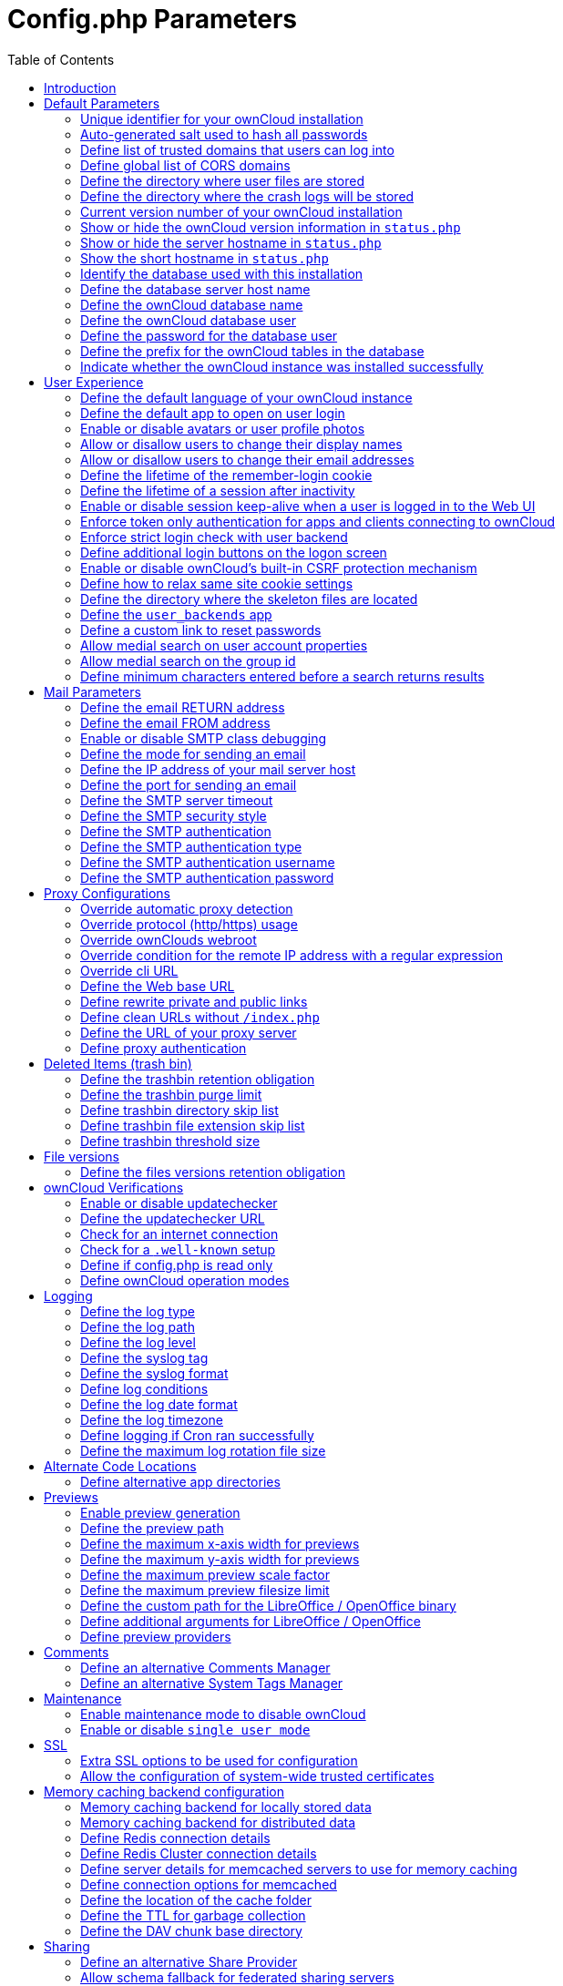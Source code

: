 = Config.php Parameters
:toc: right

== Introduction

ownCloud uses the `config/config.php` file to control server operations.
`config/config.sample.php` lists all the configurable parameters within
ownCloud, along with example or default values. This document provides a
more detailed reference. Most options are configurable on your Admin
page, so it is usually not necessary to edit `config/config.php`.

NOTE: The installer creates a configuration containing the essential parameters. +
Only manually add configuration parameters to `config/config.php` if you need to use a special
value for a parameter. *Do not copy everything from* `config/config.sample.php` *.
Only enter the parameters you wish to modify!*

ownCloud supports loading configuration parameters from multiple files.
You can add arbitrary files ending with .config.php in the config/
directory, for example you could place your email server configuration
in email.config.php. This allows you to easily create and manage custom
configurations, or to divide a large complex configuration file into a
set of smaller files. These custom files are not overwritten by
ownCloud, and the values in these files take precedence over config.php.

// header end do not delete or edit this line

== Default Parameters

These parameters are configured by the ownCloud installer and are required
for your ownCloud server to operate.

=== Unique identifier for your ownCloud installation
This unique identifier is created automatically by the installer.

This example is for documentation only, and you should never use it because it will not work.
A valid `instanceid` is created when you install ownCloud. Needs to start with a letter.

'instanceid' => 'd3c944a9a',

==== Code Sample

[source,php]
....
'instanceid' => '',
....

=== Auto-generated salt used to hash all passwords
The salt used to hash all passwords and is auto-generated by the ownCloud installer.

(There are also per-user salts.) If you lose this salt, you lose all your
passwords. This example is for documentation only, and you should never use it.

==== Code Sample

[source,php]
....
'passwordsalt' => '',
....

=== Define list of trusted domains that users can log into
Specifying trusted domains prevents host header poisoning.

Do not remove this, as it performs necessary security checks.
Please consider that for backend processes like background jobs or occ commands,
the URL parameter in key `overwrite.cli.url` is used. For more details, please see that key.

==== Code Sample

[source,php]
....
'trusted_domains' => [
	'demo.example.org',
	'otherdomain.example.org',
  ],
....

=== Define global list of CORS domains
All users can use tools running CORS (Cross-Origin Resource Sharing) requests
from the listed domains.

==== Code Sample

[source,php]
....
'cors.allowed-domains' => [
	'https://foo.example.org',
  ],
....

=== Define the directory where user files are stored
This defaults to `data/` in the ownCloud directory.

The SQLite database is also stored here, when you use SQLite.
(SQLite is not available in ownCloud Enterprise Edition)

==== Code Sample

[source,php]
....
'datadirectory' => '/var/www/owncloud/data',
....

=== Define the directory where the crash logs will be stored
By default, this will be the same as the one configured as "datadirectory".

The directory MUST EXIST and be WRITABLE by the web server.
Note that crashes are extremely rare (although they can come in burst due to
multiple requests), so the default location is usually fine.
Also note that the log can contain sensitive information, but it should be useful
to pinpoint where is the problem.

==== Code Sample

[source,php]
....
'crashdirectory' => '/var/www/owncloud/data',
....

=== Current version number of your ownCloud installation
This is set up during installation and update, so you shouldn't need to change it.

==== Code Sample

[source,php]
....
'version' => '',
....

=== Show or hide the ownCloud version information in `status.php`
This hardens an ownCloud instance by hiding the version information in `status.php`.

This can be a legitimate step. Please consult the documentation before enabling this.

==== Code Sample

[source,php]
....
'version.hide' => false,
....

=== Show or hide the server hostname in `status.php`
Optional config option, defaults to hidden.

==== Code Sample

[source,php]
....
'show_server_hostname' => false,
....

=== Show the short hostname in `status.php`
Optional config option, defaults to use the gethostname() return value.

==== Code Sample

[source,php]
....
'use_relative_domain_name' => false,
....

=== Identify the database used with this installation
See also config option `supportedDatabases`

Available:
- sqlite (SQLite3 - Not in Enterprise Edition)
- mysql (MySQL/MariaDB)
- pgsql (PostgreSQL)
- oci (Oracle - Enterprise Edition Only)

==== Code Sample

[source,php]
....
'dbtype' => 'mysql',
....

=== Define the database server host name
For example `localhost`, `hostname`, `hostname.example.com`, or the IP address.

To specify a port use: `hostname:####`;
To specify a Unix socket use: `localhost:/path/to/socket`.

==== Code Sample

[source,php]
....
'dbhost' => '',
....

=== Define the ownCloud database name
The name of the ownCloud database which is set during installation.

You should not need to change this.

==== Code Sample

[source,php]
....
'dbname' => 'owncloud',
....

=== Define the ownCloud database user
This must be unique across ownCloud instances using the same SQL database.

This is setup during installation, so you shouldn't need to change it.

==== Code Sample

[source,php]
....
'dbuser' => '',
....

=== Define the password for the database user
This is set up during installation, so you shouldn't need to change it.

==== Code Sample

[source,php]
....
'dbpassword' => '',
....

=== Define the prefix for the ownCloud tables in the database

==== Code Sample

[source,php]
....
'dbtableprefix' => '',
....

=== Indicate whether the ownCloud instance was installed successfully
`true` indicates a successful installation,
`false` indicates an unsuccessful installation.

==== Code Sample

[source,php]
....
'installed' => false,
....

== User Experience

These optional parameters control some aspects of the user interface.
Default values, where present, are shown.

=== Define the default language of your ownCloud instance
Using ISO_639-1 language codes such as `en` for English, `de` for German, and `fr` for French.

Overrides automatic language detection on public pages like login or shared items.
User's language preferences configured under `personal -> language` override
this setting after they have logged in.

==== Code Sample

[source,php]
....
'default_language' => 'en_GB',
....

=== Define the default app to open on user login
Use the app names as they appear in the URL after clicking them in the Apps menu,
such as files, documents or calendar etc. You can use a comma-separated list of app names,
so if the first app is not enabled for a user then ownCloud will try the second one, and so
on. If no enabled apps are found it defaults to the Files app.

==== Code Sample

[source,php]
....
'defaultapp' => 'files',
....

=== Enable or disable avatars or user profile photos
`true` enables avatars, or user profile photos, `false` disables them.

These appear on the User page, on user's Personal pages and are used by some apps
(contacts, mail, etc).

==== Code Sample

[source,php]
....
'enable_avatars' => true,
....

=== Allow or disallow users to change their display names
`true` allows users to change their display names (on their Personal pages),
`false` prevents them from changing their display names.

==== Code Sample

[source,php]
....
'allow_user_to_change_display_name' => true,
....

=== Allow or disallow users to change their email addresses
`true` allows users to change their email address (on their Personal pages),
`false` prevents them from changing their email address.

==== Code Sample

[source,php]
....
'allow_user_to_change_mail_address' => true,
....

=== Define the lifetime of the remember-login cookie
The remember-login cookie is set when the user clicks the `remember` checkbox
on the login screen. The default is 15 days, expressed in seconds.

==== Code Sample

[source,php]
....
'remember_login_cookie_lifetime' => 60*60*24*15,
....

=== Define the lifetime of a session after inactivity
The default is 20 minutes, expressed in seconds.

==== Code Sample

[source,php]
....
'session_lifetime' => 60 * 20,
....

=== Enable or disable session keep-alive when a user is logged in to the Web UI
Enabling this sends a "heartbeat" to the server to keep it from timing out.

==== Code Sample

[source,php]
....
'session_keepalive' => true,
....

=== Enforce token only authentication for apps and clients connecting to ownCloud
If enabled, all access requests using the user's password are blocked for enhanced security.

Users have to generate special app-passwords (tokens) for their apps or clients in their personal
settings which are further used for app or client authentication. Browser logon is not affected.

==== Code Sample

[source,php]
....
'token_auth_enforced' => false,
....

=== Enforce strict login check with user backend
If enabled, strict login check for password in user backend will be enforced,
meaning only the login name typed by the user would  be validated. With this
configuration enabled, e.g. an additional check for email will not be performed.

==== Code Sample

[source,php]
....
'strict_login_enforced' => false,
....

=== Define additional login buttons on the logon screen
Provides the ability to create additional login buttons on the logon screen, for e.g., SSO integration
 'login.alternatives' => [
   ['href' => 'https://www.testshib.org/Shibboleth.sso/ProtectNetwork?target=https%3A%2F%2Fmy.owncloud.tld%2Flogin%2Fsso-saml%2F', 'name' => 'ProtectNetwork', 'img' => '/img/PN_sign-in.gif'],
   ['href' => 'https://www.testshib.org/Shibboleth.sso/OpenIdP.org?target=https%3A%2F%2Fmy.owncloud.tld%2Flogin%2Fsso-saml%2F', 'name' => 'OpenIdP.org', 'img' => '/img/openidp.png'],
 ]

==== Code Sample

[source,php]
....
'login.alternatives' => [],
....

=== Enable or disable ownCloud's built-in CSRF protection mechanism

In some specific setups CSRF protection is handled in the environment, e.g.,
running F5 ASM. In these cases the built-in mechanism is not needed and can be disabled.
Generally speaking, however, this config switch should be left unchanged.

WARNING: leave this as is if you're not sure what it does.

==== Code Sample

[source,php]
....
'csrf.disabled' => false,
....

=== Define how to relax same site cookie settings

Possible values: `Strict`, `Lax` or `None`.
Setting the same site cookie to `None` is necessary in case of OpenID Connect.
For more information about the impact of the values see:
https://developer.mozilla.org/en-US/docs/Web/HTTP/Headers/Set-Cookie/SameSite#values and
https://web.dev/schemeful-samesite/

==== Code Sample

[source,php]
....
'http.cookie.samesite' => 'Strict',
....

=== Define the directory where the skeleton files are located
These files will be copied to the data directory of new users.

Set this to the empty string if you do not want to copy any skeleton files.
A valid path must be given for this key otherwise errors will be generated in owncloud.log.

==== Code Sample

[source,php]
....
'skeletondirectory' => '/path/to/owncloud/core/skeleton',
....

=== Define the `user_backends` app
Those need to be enabled first and allow you to configure alternate authentication backends.

Supported backends are:
IMAP (OC_User_IMAP), SMB (OC_User_SMB), and FTP (OC_User_FTP).

==== Code Sample

[source,php]
....
'user_backends' => [
	[
		'class' => 'OC_User_IMAP',
		'arguments' => ['{imap.gmail.com:993/imap/ssl}INBOX']
	]
  ],
....

=== Define a custom link to reset passwords
If your user backend does not allow password resets (e.g. when it's a read-only
user backend like LDAP), you can specify a custom link, where the user is
redirected to, when clicking the "reset password" link after a failed login-attempt.

If you do not want to provide any link, replace the URL with 'disabled'.

==== Code Sample

[source,php]
....
'lost_password_link' => 'https://example.org/link/to/password/reset',
....

=== Allow medial search on user account properties
These account properties can be display name, user id, email, and other search terms.

Allows finding 'Alice' when searching for 'lic'. May slow down user search.
Disable this if you encounter slow username search in the sharing dialog.

==== Code Sample

[source,php]
....
'accounts.enable_medial_search' => true,
....

=== Allow medial search on the group id
Allows finding 'test' in groups when searching for 'es'.

This is only used in the DB group backend (local groups).
This won't be used against LDAP, Shibboleth or any other group backend.

==== Code Sample

[source,php]
....
'groups.enable_medial_search' => true,
....

=== Define minimum characters entered before a search returns results
Defines the minimum characters entered before a search returns results for
users or groups in the share autocomplete form. Lower values increase search
time especially for large backends.

Any exact matches to a user or group will be returned, even though less than
the minimum characters have been entered. The search is case-insensitive.
For example, entering "tom" will always return "Tom" if there is an exact match.

==== Code Sample

[source,php]
....
'user.search_min_length' => 2,
....

== Mail Parameters

These configure the email settings for ownCloud notifications and password resets.

=== Define the email RETURN address
The return address that you want to appear on emails sent by the ownCloud server.

Example: `oc-admin@example.com`, substituting your own domain, of course.

==== Code Sample

[source,php]
....
'mail_domain' => 'example.com',
....

=== Define the email FROM address
The FROM address that overrides the built-in `sharing-noreply` and
`lostpassword-noreply` FROM addresses.

==== Code Sample

[source,php]
....
'mail_from_address' => 'owncloud',
....

=== Enable or disable SMTP class debugging

==== Code Sample

[source,php]
....
'mail_smtpdebug' => false,
....

=== Define the mode for sending an email
Modes to use for sending mail: `sendmail`, `smtp`, `qmail` or `php`.

If you are using local or remote SMTP, set this to `smtp`.

If you are using PHP mail you must have an installed and working email system
on the server. The program used to send email is defined in the `php.ini` file.

For the `sendmail` option you need an installed and working email system on
the server, with `/usr/sbin/sendmail` installed on your Unix system.

For `qmail` the binary is /var/qmail/bin/sendmail, and it must be installed
on your Unix system.

==== Code Sample

[source,php]
....
'mail_smtpmode' => 'sendmail',
....

=== Define the IP address of your mail server host
Depends on `mail_smtpmode`. May contain multiple hosts separated by a semi-colon.

If you need to specify the port number, append it to the IP address separated by
a colon, like this: `127.0.0.1:24`.

==== Code Sample

[source,php]
....
'mail_smtphost' => '127.0.0.1',
....

=== Define the port for sending an email
Depends on `mail_smtpmode`.

==== Code Sample

[source,php]
....
'mail_smtpport' => 25,
....

=== Define the SMTP server timeout
Depends on `mail_smtpmode`. Sets the SMTP server timeout in seconds.

You may need to increase this if you are running an anti-malware or spam scanner.

==== Code Sample

[source,php]
....
'mail_smtptimeout' => 10,
....

=== Define the SMTP security style
Depends on `mail_smtpmode`. Specify when you are using `ssl` or `tls`.

Leave empty for no encryption.

==== Code Sample

[source,php]
....
'mail_smtpsecure' => '',
....

=== Define the SMTP authentication
Depends on `mail_smtpmode`. Change this to `true` if your mail server requires authentication.

==== Code Sample

[source,php]
....
'mail_smtpauth' => false,
....

=== Define the SMTP authentication type
Depends on `mail_smtpmode`. If SMTP authentication is required,
choose the authentication type as `LOGIN` (default) or `PLAIN`.

==== Code Sample

[source,php]
....
'mail_smtpauthtype' => 'LOGIN',
....

=== Define the SMTP authentication username
Depends on `mail_smtpauth`. Specify the username for authenticating to the SMTP server.

==== Code Sample

[source,php]
....
'mail_smtpname' => '',
....

=== Define the SMTP authentication password
Depends on `mail_smtpauth`. Specify the password for authenticating to the SMTP server.

==== Code Sample

[source,php]
....
'mail_smtppassword' => '',
....

== Proxy Configurations

=== Override automatic proxy detection
The automatic hostname detection of ownCloud can fail in certain reverse
proxy and CLI/cron situations. This option allows you to manually override
the automatic detection; for example `www.example.com`, or specify the port
`www.example.com:8080`.

==== Code Sample

[source,php]
....
'overwritehost' => '',
....

=== Override protocol (http/https) usage
When generating URLs, ownCloud attempts to detect whether the server is
accessed via `https` or `http`. However, if ownCloud is behind a proxy
and the proxy handles the `https` calls, ownCloud would not know that
`ssl` is in use, which would result in incorrect URLs being generated.

Valid values are `http` and `https`.

==== Code Sample

[source,php]
....
'overwriteprotocol' => '',
....

=== Override ownClouds webroot
ownCloud attempts to detect the webroot for generating URLs automatically.

For example, if `www.example.com/owncloud` is the URL pointing to the
ownCloud instance, the webroot is `/owncloud`. When proxies are in use, it
may be difficult for ownCloud to detect this parameter, resulting in invalid URLs.

==== Code Sample

[source,php]
....
'overwritewebroot' => '',
....

=== Override condition for the remote IP address with a regular expression
This option allows you to define a manual override condition as a regular
expression for the remote IP address. The keys `overwritewebroot`,
`overwriteprotocol`, and `overwritehost` are subject to this condition.

For example, defining a range of IP  addresses starting with `10.0.0.`
and ending with 1 to 3: * `^10\.0\.0\.[1-3]$`

==== Code Sample

[source,php]
....
'overwritecondaddr' => '',
....

=== Override cli URL
Use this configuration parameter to specify the base URL for any URLs which
are generated within ownCloud using any kind of command line tools (cron or occ).

The value should contain the full base URL: `https://www.example.com/owncloud`
As an example, alerts shown in the browser to upgrade an app are triggered by
a cron background process and therefore uses the url of this key, even if the user
has logged on via a different domain defined in key `trusted_domains`. When the
user clicks an alert like this, they will be redirected to that URL and must logon again.

==== Code Sample

[source,php]
....
'overwrite.cli.url' => '',
....

=== Define the Web base URL

This key is necessary for the navigation item to the new ownCloud Web UI and for redirecting
public and private links.

==== Code Sample

[source,php]
....
'web.baseUrl' => '',
....

=== Define rewrite private and public links

Rewrite private and public links to the new ownCloud Web UI (if available).
If web.rewriteLinks is set to 'true', public and private links will be redirected to this url.
The Web UI will handle these links accordingly.

As an example, in case 'web.baseUrl' is set to 'http://web.example.com',
the shared link 'http://ocx.example.com/index.php/s/THoQjwYYMJvXMdW' will be redirected
by ownCloud to 'http://web.example.com/index.html#/s/THoQjwYYMJvXMdW'.

==== Code Sample

[source,php]
....
'web.rewriteLinks' => false,
....

=== Define clean URLs without `/index.php`

This parameter will be written as `RewriteBase` on update and installation of
ownCloud to your `.htaccess` file. While this value is often simply the URL
path of the ownCloud installation it cannot be set automatically properly in
every scenario and needs thus some manual configuration.

In a standard Apache setup this usually equals the folder that ownCloud is
accessible at. So if ownCloud is accessible via `https://mycloud.org/owncloud`
the correct value would most likely be `/owncloud`. If ownCloud is running
under `https://mycloud.org/` then it would be `/`.

Note that the above rule is not valid in every case, as there are some rare setup
cases where this may not apply. However, to avoid any update problems this
configuration value is explicitly opt-in.

After setting this value run `{occ-command-example-prefix} maintenance:update:htaccess`. Now, when the
following conditions are met ownCloud URLs won't contain `index.php`:

- `mod_rewrite` is installed
- `mod_env` is installed

==== Code Sample

[source,php]
....
'htaccess.RewriteBase' => '/',
....

=== Define the URL of your proxy server
Example: `proxy.example.com:8081`.

==== Code Sample

[source,php]
....
'proxy' => '',
....

=== Define proxy authentication
The optional authentication for the proxy to use to connect to the internet.

The format is: `username:password`.

The username and the password need to be urlencoded to avoid breaking the
delimiter syntax "username:password@hostname:port"

Example: `usern@me` needs to be encoded as `usern%40ame`.

==== Code Sample

[source,php]
....
'proxyuserpwd' => '',
....

== Deleted Items (trash bin)

These parameters control the Deleted files app.

=== Define the trashbin retention obligation
If the trash bin app is enabled (default), this setting defines the policy
for when files and folders in the trash bin will be permanently deleted.

The app allows for two settings, a minimum time for trash bin retention,
and a maximum time for trash bin retention.
Minimum time is the number of days a file will be kept, after which it may be deleted.
Maximum time is the number of days at which it is guaranteed to be deleted.
Both minimum and maximum times can be set together to explicitly define
file and folder deletion. For migration purposes, this setting is installed
initially set to `auto`, which is equivalent to the default setting in
ownCloud 8.1 and before.

Available values:

* `auto`
    default setting. Keeps files and folders in the deleted files for up to
    30 days, automatically deleting them (at any time) if space is needed.
    Note: files may not be removed if space is not required.
* `D, auto`
    keeps files and folders in the trash bin for D+ days, delete anytime if
    space needed (Note: files may not be deleted if space is not needed)
* `auto, D`
    delete all files in the trash bin that are older than D days
    automatically, delete other files anytime if space needed
* `D1, D2`
    keep files and folders in the trash bin for at least D1 days and
    delete when exceeds D2 days
* `disabled`
    trash bin auto clean disabled, files and folders will be kept forever

==== Code Sample

[source,php]
....
'trashbin_retention_obligation' => 'auto',
....

=== Define the trashbin purge limit
This setting defines the percentage of free space occupied by deleted files
that triggers auto purging of deleted files for this user

==== Code Sample

[source,php]
....
'trashbin_purge_limit' => 50,
....

=== Define trashbin directory skip list
Define a list of directories that will skip the trashbin and therefore be deleted immediately.

Only defined directories and only in the root of a mount will skip the trashbin.
Consider not to use reserved directory names when using snapshot capable storage systems.
The setting expects folder names with or without trailing slash.
All the content of such directories including their subdirectories will also skip the trashbin.

==== Code Sample

[source,php]
....
'trashbin_skip_directories' => [
	'temp',
],
....

=== Define trashbin file extension skip list
Define a list of file extensions to determine files that will skip the trashbin and therefore be deleted immediately.

Extension names are valid for all mount points, take care when selecting the names.

Values must not have a leading ".", otherwise corresponding files won't be detected.
Values are case-insensitive

==== Code Sample

[source,php]
....
'trashbin_skip_extensions' => [
	'iso',
	'mkv',
],
....

=== Define trashbin threshold size
Define a threshold for files to skip the trashbin and delete immediately
Once the size of a resource is greater than or equal the given value, the trashbin will be skipped.

File sizes are valid for all mount points, take care when defining the threshold.

All positive numbers and zero is allowed. Append one of the following options directly and without space:
B, K, KB, MB, M, GB, G, TB, T, PB, P

==== Code Sample

[source,php]
....
'trashbin_skip_size_threshold' => "1GB",
....

== File versions

These parameters control the Versions app.

=== Define the files versions retention obligation
If the versions app is enabled (default), this setting defines the policy
for when versions will be permanently deleted.

The app allows for two settings, a minimum time for version retention,
and a maximum time for version retention.
Minimum time is the number of days a version will be kept, after which it
may be deleted. Maximum time is the number of days at which it is guaranteed
to be deleted.
Both minimum and maximum times can be set together to explicitly define
version deletion. For migration purposes, this setting is installed
initially set to "auto", which is equivalent to the default setting in
ownCloud 8.1 and before.

Available values:

* `auto`
    default setting. Automatically expire versions according to expire
    rules. Please refer to https://doc.owncloud.com/server/latest/admin_manual/configuration/files/file_versioning.html
   for more information.
* `D, auto`
    keep versions at least for D days, apply expire rules to all versions
    that are older than D days
* `auto, D`
    delete all versions that are older than D days automatically, delete
    other versions according to expire rules
* `D1, D2`
    keep versions for at least D1 days and delete when exceeds D2 days
* `disabled`
    versions auto clean disabled, versions will be kept forever

==== Code Sample

[source,php]
....
'versions_retention_obligation' => 'auto',
....

== ownCloud Verifications

ownCloud performs several verification checks. There are two options,
`true` and `false`.

=== Enable or disable updatechecker
Check if ownCloud is up-to-date and shows a notification if a new version is available.

This option is only applicable to ownCloud core. It is not applicable to app updates.

==== Code Sample

[source,php]
....
'updatechecker' => true,
....

=== Define the updatechecker URL
The URL that ownCloud should use to look for updates

==== Code Sample

[source,php]
....
'updater.server.url' => 'https://updates.owncloud.com/server/',
....

=== Check for an internet connection
Is ownCloud connected to the Internet or running in a closed network?

==== Code Sample

[source,php]
....
'has_internet_connection' => true,
....

=== Check for a `.well-known` setup
Allows ownCloud to verify a working .well-known URL redirect.

This is done by attempting to make a request from JS to
`https://your-domain.com/.well-known/caldav/`

==== Code Sample

[source,php]
....
'check_for_working_wellknown_setup' => true,
....

=== Define if config.php is read only
In certain environments it is desired to have a read-only configuration file.

When this switch is set to `true` ownCloud will not verify whether the
configuration is writable. However, it will not be possible to configure
all options via the Web interface. Furthermore, when updating ownCloud
it is required to make the configuration file writable again for the update
process.

==== Code Sample

[source,php]
....
'config_is_read_only' => false,
....

=== Define ownCloud operation modes
This defines the mode of operations. The default value is 'single-instance'
which means that ownCloud is running on a single node, which might be the
most common operations mode. The only other possible value for now is
'clustered-instance' which means that ownCloud is running on at least 2
nodes. The mode of operations has various impact on the behavior of ownCloud.

==== Code Sample

[source,php]
....
'operation.mode' => 'single-instance',
....

== Logging

These parameters configure the logging options.
For additional information or advanced configuration, please see the logging
section in the documentation.

=== Define the log type
By default the ownCloud logs are sent to the `owncloud.log` file in the
default ownCloud data directory.

If syslogging is desired, set this parameter to `syslog`.
Setting this parameter to `errorlog` will use the PHP error_log function
for logging.

==== Code Sample

[source,php]
....
'log_type' => 'owncloud',
....

=== Define the log path
Log file path for the ownCloud logging type.

Defaults to `[datadirectory]/owncloud.log`

==== Code Sample

[source,php]
....
'logfile' => '/var/log/owncloud.log',
....

=== Define the log level
Loglevel to start logging at. Valid values are: 0 = Debug, 1 = Info, 2 =
Warning, 3 = Error, and 4 = Fatal. The default value is Warning.

==== Code Sample

[source,php]
....
'loglevel' => 2,
....

=== Define the syslog tag
If you maintain different instances and aggregate the logs, you may want
to distinguish between them. `syslog_tag` can be set per instance
with a unique id. Only available if `log_type` is set to `syslog`.

The default value is `ownCloud`.

==== Code Sample

[source,php]
....
'syslog_tag' => 'ownCloud',
....

=== Define the syslog format
The syslog format can be changed to remove or add information.

In addition to the %replacements% below %level% can be used, but it is used
as a dedicated parameter to the syslog logging facility anyway.

==== Code Sample

[source,php]
....
'log.syslog.format' => '[%reqId%][%remoteAddr%][%user%][%app%][%method%][%url%] %message%',
....

=== Define log conditions
Log condition for log level increase based on conditions. Once one of these
conditions is met, the required log level is set to debug. This allows to
debug specific requests, users or apps

Supported conditions:
- `shared_secret`: If a request parameter with the name `log_secret` is set to
                    this value the condition is met
- `users`:         If the current request is done by one of the specified users,
                    this condition is met
- `apps`:          If the log message is invoked by one of the specified apps,
                    this condition is met
- `logfile`:       The log message invoked by the specified apps get redirected to
                this logfile, this condition is met
                Note: Not applicable when using syslog

Defaults to an empty array

==== Code Sample

[source,php]
....
'log.conditions' => [
	[
		'shared_secret' => '57b58edb6637fe3059b3595cf9c41b9',
		'users' => ['user1'],
		'apps' => ['files_texteditor'],
		'logfile' => '/tmp/test.log'
	],
	[
		'shared_secret' => '57b58edb6637fe3059b3595cf9c41b9',
		'users' => ['user1'],
		'apps' => ['files_mediaviewer'],
		'logfile' => '/tmp/mediaviewer.log'
	],
  ],
....

=== Define the log date format
This uses PHP.date formatting; see http://php.net/manual/en/function.date.php

==== Code Sample

[source,php]
....
'logdateformat' => 'F d, Y H:i:s',
....

=== Define the log timezone
The default timezone for logfiles is UTC. You may change this; see
http://php.net/manual/en/timezones.php

==== Code Sample

[source,php]
....
'logtimezone' => 'Europe/Berlin',
....

=== Define logging if Cron ran successfully
Log successful cron runs.

==== Code Sample

[source,php]
....
'cron_log' => true,
....

=== Define the maximum log rotation file size
Enables log rotation and limits the total size of the logfiles.

The default is 0 or false which disables log rotation.
Specify a size in bytes, for example 104857600
(100 megabytes = 100 * 1024 * 1024 bytes).
A new logfile is created with a new name when the old logfile reaches the defined limit.
If a rotated log file is already present, it will be overwritten.
If enabled, only the active log file and one rotated file are stored.

==== Code Sample

[source,php]
....
'log_rotate_size' => false,
....

== Alternate Code Locations

Some of the ownCloud code may be stored in alternate locations.

=== Define alternative app directories
If you want to store apps in a custom directory instead of ownCloud's default
`/apps`, you need to modify the `apps_paths` key. There, you need to add a
new associative array that contains three elements. These are:

- `path`      The absolute file system path to the custom app folder.
- `url`       The request path to that folder relative to the ownCloud web root, prefixed with /.
- `writable`  Whether users can install apps in that folder. After the configuration is added,
              new apps will only install in a directory where writable is set to true.

The configuration example shows how to add a second directory, called `/apps-external`.
Here, new apps and updates are only written to the `/apps-external` directory.
This eases upgrade procedures of owncloud where shipped apps are delivered to apps/ by default.
`OC::$SERVERROOT` points to the web root of your instance.
Please see the Apps Management description on how to move custom apps properly.

==== Code Sample

[source,php]
....
'apps_paths' => [
	0 =>
		[
			'path' => OC::$SERVERROOT.'/apps',
			'url' => '/apps',
			'writable' => false,
		],
	1 =>
		[
			'path' => OC::$SERVERROOT.'/apps-external',
			'url' => '/apps-external',
			'writable' => true,
		],
  ],
....

== Previews

ownCloud supports previews of image files, the covers of MP3 files, and text files.
These options control enabling and disabling previews, and thumbnail size.

=== Enable preview generation
By default, ownCloud can generate previews for the following filetypes:

- Image files
- Covers of MP3 files
- Text documents

Valid values are `true`, to enable previews, or `false`, to disable previews

==== Code Sample

[source,php]
....
'enable_previews' => true,
....

=== Define the preview path
Location of the thumbnails folder, defaults to `data/$user/thumbnails` where
`$user` is the current user. When specified, the format will change to
`$previews_path/$user` where `$previews_path` is the configured previews base directory
and `$user` will be substituted with the user id automatically.

For example if `previews_path` is `/var/cache/owncloud/thumbnails` then for a logged-in
user `user1` the thumbnail path will be `/var/cache/owncloud/thumbnails/user1`.

==== Code Sample

[source,php]
....
'previews_path' => '',
....

=== Define the maximum x-axis width for previews
The maximum width, in pixels, of a preview.

A value of `null` means there is no limit.

==== Code Sample

[source,php]
....
'preview_max_x' => 2048,
....

=== Define the maximum y-axis width for previews
The maximum height, in pixels, of a preview. A value of `null` means there is no limit.

==== Code Sample

[source,php]
....
'preview_max_y' => 2048,
....

=== Define the maximum preview scale factor
If a lot of small pictures are stored on the ownCloud instance and the
preview system generates blurry previews, you might want to consider setting
a maximum scale factor. By default, pictures are upscaled to 10 times the
original size. A value of `1` or `null` disables scaling.

==== Code Sample

[source,php]
....
'preview_max_scale_factor' => 10,
....

=== Define the maximum preview filesize limit
Max file size for generating image previews with imagegd (default behaviour)
If the image is bigger, it will try other preview generators,
but will most likely show the default mimetype icon

Value represents the maximum filesize in megabytes
Default is 50. Set to -1 for no limit.

==== Code Sample

[source,php]
....
'preview_max_filesize_image' => 50,
....

=== Define the custom path for the LibreOffice / OpenOffice binary

==== Code Sample

[source,php]
....
'preview_libreoffice_path' => '/usr/bin/libreoffice',
....

=== Define additional arguments for LibreOffice / OpenOffice
Use this setting if LibreOffice/OpenOffice requires additional arguments.

==== Code Sample

[source,php]
....
'preview_office_cl_parameters' =>
	'--headless --nologo --nofirststartwizard --invisible --norestore ',
	'--convert-to pdf --outdir ',
....

=== Define preview providers
Show thumbnails for register providers that have been explicitly enabled.

The following providers are enabled by default if no other providers are selected:

- OC\Preview\PNG
- OC\Preview\JPEG
- OC\Preview\GIF
- OC\Preview\BMP
- OC\Preview\XBitmap
- OC\Preview\MarkDown
- OC\Preview\MP3
- OC\Preview\TXT

See the Previews Configuration documentation for more details.

==== Code Sample

[source,php]
....
'enabledPreviewProviders' => [
	'OC\Preview\PDF',
	'OC\Preview\SGI',
	'OC\Preview\Heic',
	'OC\Preview\PNG',
	'OC\Preview\JPEG',
	'OC\Preview\GIF',
	'OC\Preview\BMP',
	'OC\Preview\XBitmap',
	'OC\Preview\MP3',
	'OC\Preview\TXT',
	'OC\Preview\MarkDown'
  ],
....

== Comments

Global settings for the Comments infrastructure

=== Define an alternative Comments Manager
Replaces the default Comments Manager Factory. This can be utilized if an
own or 3rdParty CommentsManager should be used that – for instance – uses the
filesystem instead of the database to keep the comments.

==== Code Sample

[source,php]
....
'comments.managerFactory' => '\OC\Comments\ManagerFactory',
....

=== Define an alternative System Tags Manager
Replaces the default System Tags Manager Factory. This can be utilized if an
own or 3rdParty SystemTagsManager should be used that – for instance – uses the
filesystem instead of the database to keep the tags.

==== Code Sample

[source,php]
....
'systemtags.managerFactory' => '\OC\SystemTag\ManagerFactory',
....

== Maintenance

These options are for halting user activity when you are performing server
maintenance.

=== Enable maintenance mode to disable ownCloud

If you want to prevent users from logging in to ownCloud before you start
doing some maintenance work, you need to set the value of the maintenance
parameter to true. Please keep in mind that users who are already logged-in
are kicked out of ownCloud instantly.

==== Code Sample

[source,php]
....
'maintenance' => false,
....

=== Enable or disable `single user mode`
When set to `true`, the ownCloud instance will be unavailable for all users
who are not in the `admin` group.

==== Code Sample

[source,php]
....
'singleuser' => false,
....

== SSL

=== Extra SSL options to be used for configuration

==== Code Sample

[source,php]
....
'openssl' => [
	'config' => '/absolute/location/of/openssl.cnf',
  ],
....

=== Allow the configuration of system-wide trusted certificates

==== Code Sample

[source,php]
....
'enable_certificate_management' => false,
....

== Memory caching backend configuration

Available cache backends:

* `\OC\Memcache\APCu`       APC user backend
* `\OC\Memcache\ArrayCache` In-memory array-based backend (not recommended)
* `\OC\Memcache\Memcached`  Memcached backend
* `\OC\Memcache\Redis`      Redis backend

Advice on choosing between the various backends:

* APCu should be easiest to install. Almost all distributions have packages.
  Use this for single user environment for all caches.
* Use Redis or Memcached for distributed environments.
  For the local cache (you can configure two) take APCu.

=== Memory caching backend for locally stored data

* Used for host-specific data, e.g. file paths

==== Code Sample

[source,php]
....
'memcache.local' => '\OC\Memcache\APCu',
....

=== Memory caching backend for distributed data

* Used for installation-specific data, e.g. database caching
* If unset, defaults to the value of memcache.local

==== Code Sample

[source,php]
....
'memcache.distributed' => '\OC\Memcache\Memcached',
....

=== Define Redis connection details
Connection details for Redis to use for memory caching in a single server configuration.

For enhanced security it is recommended to configure Redis to require a password.
See http://redis.io/topics/security for more information.

==== Code Sample

[source,php]
....
'redis' => [
	'host' => 'localhost', // can also be a unix domain socket: '/tmp/redis.sock'
	'port' => 6379,
	'timeout' => 0.0,
	'password' => '', // Optional, if not defined no password will be used.
	'dbindex' => 0,   // Optional, if undefined SELECT will not run and will use Redis Server's default DB Index. Out of the box, every Redis instance supports 16 databases so `<dbIndex>` has to be set between 0 and 15.
	 // Optional config option
	 // In order to use connection_parameters php-redis extension >= 5.3.0 is required
	 // In order to use SSL/TLS redis server >= 6.0 is required
	 // In a single-server configuration, prefix the host with tls:// like tls://localhost
	 // In a single-server configuration the SSL/TLS data **must** be in the stream section
	'connection_parameters' => [
		'stream' => [
			'local_cert' => '/file/path/to/redis.crt',
			'local_pk' => '/file/path/to/redis.key',
			'cafile' => '/file/path/to/ca.crt',
			'verify_peer_name' => true
		],
	],

  ],
....

=== Define Redis Cluster connection details

Only for use with Redis Clustering, for Sentinel-based setups use the single
server configuration above, and perform HA on the hostname.

Redis Cluster support requires the php module phpredis in version 3.0.0 or higher.

Available failover modes:
- \RedisCluster::FAILOVER_NONE       - only send commands to master nodes (default)
- \RedisCluster::FAILOVER_ERROR      - failover to slaves for read commands if master is unavailable
- \RedisCluster::FAILOVER_DISTRIBUTE - randomly distribute read commands across master and slaves

==== Code Sample

[source,php]
....
'redis.cluster' => [
	'seeds' => [ // provide some/all of the cluster servers to bootstrap discovery, port required
	  'localhost:7000',
	  'localhost:7001'
	],
	'timeout' => 0.0,
	'read_timeout' => 0.0,
	'failover_mode' => \RedisCluster::FAILOVER_DISTRIBUTE,
	'password' => '', // Optional, if not defined no password will be used.
	 // Optional config option
	 // In order to use connection_parameters php-redis extension >= 5.3.0 is required
	 // In order to use SSL/TLS redis server >= 6.0 is required
	 // In a cluster configuration, prefix the seeds with tls:// like tls://localhost:7000
	 // In a cluster configuration the SSL/TLS data **must not** be in the stream section
	'connection_parameters' => [
		'local_cert' => '/file/path/to/redis.crt',
		'local_pk' => '/file/path/to/redis.key',
		'cafile' => '/file/path/to/ca.crt',
		'verify_peer_name' => true
	],
  ],
....

=== Define server details for memcached servers to use for memory caching
Server details for one or more memcached servers to use for memory caching

==== Code Sample

[source,php]
....
'memcached_servers' => [
	// hostname, port and optional weight. Also see:
	// http://www.php.net/manual/en/memcached.addservers.php
	// http://www.php.net/manual/en/memcached.addserver.php
	['localhost', 11211],
	//[other.host.local', 11211],
  ],
....

=== Define connection options for memcached
For more details please see http://apprize.info/php/scaling/15.html

==== Code Sample

[source,php]
....
'memcached_options' => [
	// Set timeouts to 50ms
	\Memcached::OPT_CONNECT_TIMEOUT => 50,
	\Memcached::OPT_RETRY_TIMEOUT =>   50,
	\Memcached::OPT_SEND_TIMEOUT =>    50,
	\Memcached::OPT_RECV_TIMEOUT =>    50,
	\Memcached::OPT_POLL_TIMEOUT =>    50,

	// Enable compression
	\Memcached::OPT_COMPRESSION =>          true,

	// Turn on consistent hashing
	\Memcached::OPT_LIBKETAMA_COMPATIBLE => true,

	// Enable Binary Protocol
	\Memcached::OPT_BINARY_PROTOCOL =>      true,

	// Binary serializer will be enabled if the igbinary PECL module is available
	//\Memcached::OPT_SERIALIZER => \Memcached::SERIALIZER_IGBINARY,
  ],
....

=== Define the location of the cache folder
The location of the cache folder defaults to `data/$user/cache` where
`$user` is the current user. When specified, the format will change to
`$cache_path/$user` where `$cache_path` is the configured cache directory
and `$user` is the user.

==== Code Sample

[source,php]
....
'cache_path' => '',
....

=== Define the TTL for garbage collection
TTL of chunks located in the cache folder before they're removed by
garbage collection (in seconds). Increase this value if users have
issues uploading very large files via the ownCloud Client as upload isn't
completed within one day.

==== Code Sample

[source,php]
....
'cache_chunk_gc_ttl' => 86400, // 60*60*24 = 1 day
....

=== Define the DAV chunk base directory
Location of the chunk folder, defaults to `data/$user/uploads` where
`$user` is the current user. When specified, the format will change to
`$dav.chunk_base_dir/$user` where `$dav.chunk_base_dir` is the configured
cache directory and `$user` is the user.

==== Code Sample

[source,php]
....
'dav.chunk_base_dir' => '',
....

== Sharing

Global settings for Sharing

=== Define an alternative Share Provider
Replaces the default Share Provider Factory. This can be utilized if
own or 3rdParty Share Providers are used that – for instance – use the
filesystem instead of the database to keep the share information.

==== Code Sample

[source,php]
....
'sharing.managerFactory' => '\OC\Share20\ProviderFactory',
....

=== Allow schema fallback for federated sharing servers
When talking with federated sharing server, allow falling back to HTTP
instead of hard forcing HTTPS

==== Code Sample

[source,php]
....
'sharing.federation.allowHttpFallback' => false,
....

=== Show a quick action for the public link creation
Set this to true to display a quick action for creating public links
in the filelist. A public link created this way will be read-only per default.

Note: if enforced password protection for read-only links is enabled, the
quick action will not be displayed!

==== Code Sample

[source,php]
....
'sharing.showPublicLinkQuickAction' => false,
....

== All other configuration options

=== Define additional database driver options
Additional driver options for the database connection, e.g. to enable SSL
encryption in MySQL or specify a custom wait timeout on a cheap hoster.

==== Code Sample

[source,php]
....
'dbdriveroptions' => [
	PDO::MYSQL_ATTR_SSL_CA => '/file/path/to/ca_cert.pem',
	PDO::MYSQL_ATTR_INIT_COMMAND => 'SET wait_timeout = 28800'
  ],
....

=== Define sqlite3 journal mode
sqlite3 journal mode can be specified using this configuration parameter -
can be 'WAL' or 'DELETE' see for more details https://www.sqlite.org/wal.html

==== Code Sample

[source,php]
....
'sqlite.journal_mode' => 'DELETE',
....

=== Define MySQL 3/4 byte character handling
During setup, if requirements are met (see below), this setting is set to true
and MySQL can handle 4 byte characters instead of 3 byte characters.

If you want to convert an existing 3-byte setup into a 4-byte setup please
set the parameters in MySQL as mentioned below and run the migration command:
`{occ-command-example-prefix} db:convert-mysql-charset`
The config setting will be set automatically after a successful run.

Consult the documentation for more details.

MySQL requires a special setup for longer indexes (> 767 bytes) which are needed:

[source,console]
....
[mysqld]
innodb_large_prefix=ON
innodb_file_format=Barracuda
innodb_file_per_table=ON
....

Tables will be created with
 * character set: utf8mb4
 * collation:     utf8mb4_bin
 * row_format:    compressed

See:
https://dev.mysql.com/doc/refman/5.7/en/charset-unicode-utf8mb4.html
https://dev.mysql.com/doc/refman/5.7/en/innodb-parameters.html#sysvar_innodb_large_prefix
https://mariadb.com/kb/en/mariadb/xtradbinnodb-server-system-variables/#innodb_large_prefix
http://www.tocker.ca/benchmarking-innodb-page-compression-performance.html
http://mechanics.flite.com/blog/2014/07/29/using-innodb-large-prefix-to-avoid-error-1071/

==== Code Sample

[source,php]
....
'mysql.utf8mb4' => false,
....

=== Force a specific database platform class.

False means that autodetection will take place.

E.g. to fix MariaDB 1.2.7+ taken for MySQL
'db.platform' => '\Doctrine\DBAL\Platforms\MariaDb1027Platform',

See:
https://docs.microsoft.com/en-us/azure/mariadb/concepts-limits#current-known-issues

==== Code Sample

[source,php]
....
'db.platform' => false,
....

=== Define supported database types
Database types that are supported for installation.

Available:
- sqlite (SQLite3 - Not in Enterprise Edition)
- mysql (MySQL)
- pgsql (PostgreSQL)
- oci (Oracle - Enterprise Edition Only)

==== Code Sample

[source,php]
....
'supportedDatabases' => [
	'sqlite',
	'mysql',
	'pgsql',
	'oci',
  ],
....

=== Define the location for temporary files
Override where ownCloud stores temporary files. Useful in situations where
the system temporary directory is on a limited space ramdisk or is otherwise
restricted, or if external storages which do not support streaming are in use.

The Web server user must have write access to this directory.

==== Code Sample

[source,php]
....
'tempdirectory' => '/tmp/owncloudtemp',
....

=== Define the hashing cost
The hashing cost used by hashes generated by ownCloud.

Using a higher value requires more time and CPU power to calculate the hashes.
As this number grows, the amount of work (typically CPU time or memory) necessary
to compute the hash increases exponentially.

==== Code Sample

[source,php]
....
'hashingCost' => 10,
....

=== Define blacklisted files
Blacklist a specific file or files and disallow the upload of files
with this name. `.htaccess` is blocked by default.

WARNING: USE THIS ONLY IF YOU KNOW WHAT YOU ARE DOING.

==== Code Sample

[source,php]
....
'blacklisted_files' => [
	'.htaccess'
  ],
....

=== Define blacklisted files regular expression(s)
Blacklist files that match any of the given regular expressions and disallow
the upload of those files. The matching is case-insensitive.

WARNING: USE THIS ONLY IF YOU KNOW WHAT YOU ARE DOING.

==== Code Sample

[source,php]
....
'blacklisted_files_regex' => [
	'.*\.ext',
	'^somefilename.*'
  ],
....

=== Define excluded directories
Exclude specific directory names and disallow scanning, creating and renaming
using these names. The matching is case-insensitive.

Excluded directory names are queried at any path part like at the beginning,
in the middle or at the end and will not be further processed if found.
Please see the documentation for details and examples.
Use when the storage backend supports, e.g. snapshot directories to be excluded.

WARNING: USE THIS ONLY IF YOU KNOW WHAT YOU ARE DOING.

==== Code Sample

[source,php]
....
'excluded_directories' => [
	'.snapshot',
	'~snapshot',
  ],
....

=== Define excluded directories regular expression(s)
Exclude directory names that match any of the given regular expressions and
disallow scanning, creating and renaming using these names. The matching is
case-insensitive.

Excluded directory names are queried at any path part like at the beginning,
in the middle or at the end and will not be further processed if found.
Please see the documentation for details and examples.
Use when the storage backend supports, e.g. snapshot directories to be excluded.

WARNING: USE THIS ONLY IF YOU KNOW WHAT YOU ARE DOING.

==== Code Sample

[source,php]
....
'excluded_directories_regex' => [
	'^backup.*',
	'.*backup$',
  ],
....

=== Define files that are excluded from integrity checking
Exclude files from the integrity checker command

==== Code Sample

[source,php]
....
'integrity.excluded.files' => [
	'.DS_Store',
	'Thumbs.db',
	'.directory',
	'.webapp',
	'.htaccess',
	'.user.ini',
  ],
....

=== Define apps or themes that are excluded from integrity checking
The list of apps that are allowed and must not have a signature.json file present.

Besides ownCloud apps, this is particularly useful when creating ownCloud themes,
because themes are treated as apps. The app is identified with it´s app-id.
The app-id can be identified by the foldername of the app in your apps directory.
The following example allows app-1 and theme-2 to have no signature.json file.

==== Code Sample

[source,php]
....
'integrity.ignore.missing.app.signature' => [
	'app-id of app-1',
	'app-id of theme-2',
  ],
....

=== Define a default folder for shared files and folders other than root

==== Code Sample

[source,php]
....
'share_folder' => '/',
....

=== Define the default cipher for encrypting files
Currently AES-128-CFB and AES-256-CFB are supported.

==== Code Sample

[source,php]
....
'cipher' => 'AES-256-CFB',
....

=== Define the file format for encrypting files
Define if encrypted files will be written in the old format (`true`) or the new
binary format (`false`) which has a significant reduced filesize. Defaults to `false`.

With binary, only new files are written in the binary format, existing encrypted files
in the old format stay readable. This guarantees a smooth transition.

==== Code Sample

[source,php]
....
'encryption.use_legacy_encoding' => false,
....

=== Define the minimum supported ownCloud desktop client version
Define the minimum ownCloud desktop client version that is allowed to sync with
this server instance. All connections made from earlier clients will be denied
by the server.

As shipped, the value here is the oldest desktop client that is technically
compatible with the server. The version number seen here does not imply official
support or test coverage on behalf of ownCloud.

NOTE: Lowering this value may lead to unexpected behaviour, and can include data loss.

==== Code Sample

[source,php]
....
'minimum.supported.desktop.version' => '2.3.3',
....

=== Define whether to include external storage in quota calculation
EXPERIMENTAL: option whether to include external storage in quota
calculation, defaults to false.

==== Code Sample

[source,php]
....
'quota_include_external_storage' => false,
....

=== Define how often filesystem changes are detected
Specifies how often the local filesystem (the ownCloud data/ directory, and
NFS mounts in data/) is checked for changes made outside ownCloud. This
does not apply to external storages.

-> Never check the filesystem for outside changes, provides a performance
increase when it's certain that no changes are made directly to the
filesystem

-> Check each file or folder at most once per request, recommended for
general use if outside changes might happen.

==== Code Sample

[source,php]
....
'filesystem_check_changes' => 0,
....

=== Define unsuccessful mountpoint rename attempts
This config value avoids infinite loops for seldom cases where a file renaming
conflict between different share backends could occur.

The value defines how many unsuccessful mountpoint rename attempts are allowed.
e.g. target mountpoint name could be claimed as unused by the filesystem but
renaming to this target name will fail due to some other reasons like database
constraints.
Change this value only under supervision of ownCloud support.

==== Code Sample

[source,php]
....
'filesystem.max_mountpoint_move_attempts' => 10,
....

=== Define where part files are located
By default ownCloud will store the part files created during upload in the
same storage as the upload target. Setting this to false will store the part
files in the root of the user's folder which might be required to work with certain
external storage setups that have limited rename capabilities.

Note that setting this to false causes issues with the following apps: Encryption,
Document classification, Anti-Virus and Ransomware Protection.

==== Code Sample

[source,php]
....
'part_file_in_storage' => true,
....

=== Prevent cache changes due to changes in the filesystem
When `true`, prevent ownCloud from changing the cache due to changes in the
filesystem for all storage.

==== Code Sample

[source,php]
....
'filesystem_cache_readonly' => false,
....

=== Define ownClouds internal secret
Secret used by ownCloud for various purposes, e.g. to encrypt data.

If you lose this string there will be data corruption.

==== Code Sample

[source,php]
....
'secret' => '',
....

=== Define list of trusted proxy servers

If you configure these also consider setting `forwarded_for_headers` which
otherwise defaults to `HTTP_X_FORWARDED_FOR` (the `X-Forwarded-For` header).

==== Code Sample

[source,php]
....
'trusted_proxies' => [
	'203.0.113.45',
	'198.51.100.128'
  ],
....

=== Define `forwarded_for_headers`
Headers that should be trusted as client IP address in combination with
`trusted_proxies`. If the HTTP header looks like 'X-Forwarded-For', then use
'HTTP_X_FORWARDED_FOR' here.

If set incorrectly, a client can spoof their IP address as visible to
ownCloud, bypassing access controls and making logs useless!

If not set, defaults to 'HTTP_X_FORWARDED_FOR'.

==== Code Sample

[source,php]
....
'forwarded_for_headers' => [
	'HTTP_X_FORWARDED',
	'HTTP_FORWARDED_FOR'
  ],
....

=== Define the maximum filesize for animated GIF´s
Max file size for animating gifs on public-sharing-site.

If the gif is bigger, it'll show a static preview.

Value represents the maximum filesize in megabytes.
Default is `10`. Set to `-1` for no limit.

==== Code Sample

[source,php]
....
'max_filesize_animated_gifs_public_sharing' => 10,
....

=== Enable transactional file locking
Transactional file locking is enabled by default.

Prevents concurrent processes from accessing the same files
at the same time. Can help prevent side effects that would
be caused by concurrent operations. Mainly relevant for
very large installations with many users working with shared files.

==== Code Sample

[source,php]
....
'filelocking.enabled' => true,
....

=== Define the TTL for file locking
Set the lock's time-to-live in seconds.

Any lock older than this will be automatically cleaned up.
If not set this defaults to either 1 hour or the php max_execution_time, whichever is higher.

==== Code Sample

[source,php]
....
'filelocking.ttl' => 3600,
....

=== Define the memory caching backend for file locking

Because most memcache backends can clean values without warning,
using redis is highly recommended to *avoid data loss*.

==== Code Sample

[source,php]
....
'memcache.locking' => '\\OC\\Memcache\\Redis',
....

=== Disable the web based updater
The web based updater is enabled by default.

==== Code Sample

[source,php]
....
'upgrade.disable-web' => false,
....

=== Define whether or not to enable automatic update of market apps
Set to `false` to disable.

==== Code Sample

[source,php]
....
'upgrade.automatic-app-update' => true,
....

=== Place this ownCloud instance into debugging mode

Only enable this for local development and not in production environments
This will disable the minifier and outputs some additional debug information

WARNING:
   Be warned that, if you set this to `true`, exceptions display
   stack traces on the web interface, *including passwords*, — **in plain text!**.
   We strongly encourage you never to use it in production.

==== Code Sample

[source,php]
....
'debug' => false,
....

=== Define the data-fingerprint of the current data served

This is a property used by the clients to find out if a backup has been
restored on the server. Once a backup is restored run
{occ-command-example-prefix} maintenance:data-fingerprint
To set this to a new value.

Updating/Deleting this value can make connected clients stall until
the user has resolved conflicts.

==== Code Sample

[source,php]
....
'data-fingerprint' => '',
....

=== Define if you have copied the sample configuration
This entry is just here to show a warning in case somebody copied the sample configuration.

WARNING: DO NOT ADD THIS SWITCH TO YOUR CONFIGURATION!

If you, brave person, have read until here be aware that you should not
modify *ANY* settings in this file without reading the documentation.

==== Code Sample

[source,php]
....
'copied_sample_config' => true,
....

=== Enable or disable the files_external local mount option
Set this property to true if you want to enable the files_external local mount option.

Default: `false`

==== Code Sample

[source,php]
....
'files_external_allow_create_new_local' => false,
....

=== Enable or disable debug logging for SMB access
Set this property to true if you want to enable debug logging for SMB access.

==== Code Sample

[source,php]
....
'smb.logging.enable' => false,
....

=== Enable or disable async DAV extensions

==== Code Sample

[source,php]
....
'dav.enable.async' => false,
....

=== Show the grace period popup
Decide whether show or not the grace period popup. There is no change in the
behaviour of the grace period.

==== Code Sample

[source,php]
....
'grace_period.demo_key.show_popup' => true,
....

=== Link to get a demo key during active grace period
The admin will be directed to that web page when they click on the "get a demo key"
link in the grace period popup. It's expected that the web page contains instructions
on how to get a valid demo key to be used in the ownCloud server.

If this key isn't present, ownCloud's default will be used.

==== Code Sample

[source,php]
....
'grace_period.demo_key.link' => 'https://owncloud.com/try-enterprise/',
....

